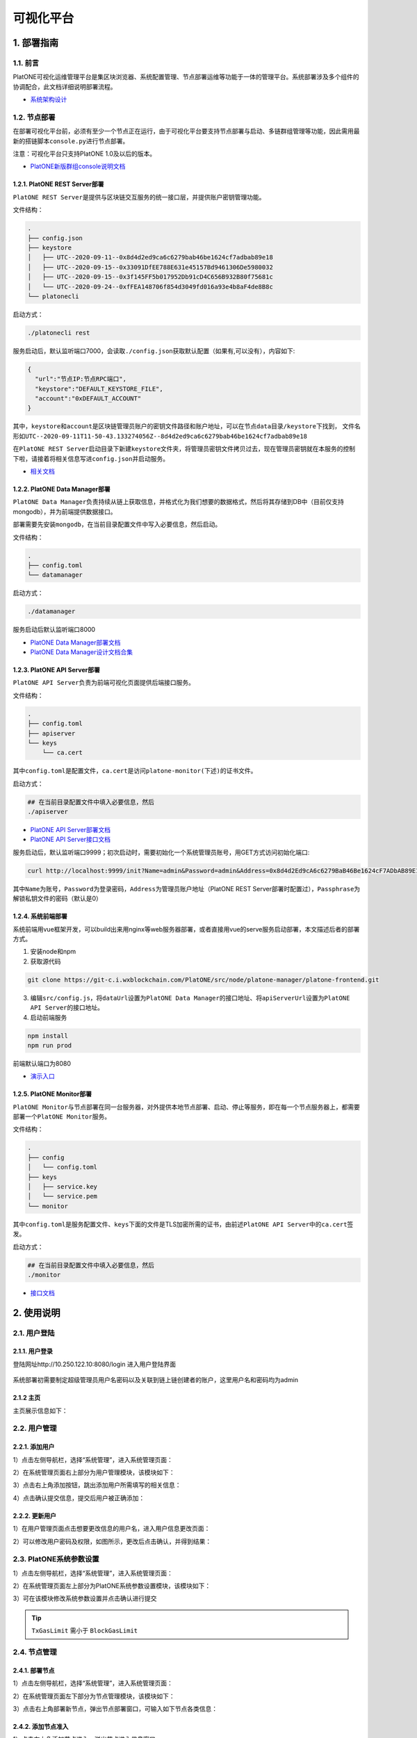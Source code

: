 ============
可视化平台
============

1. 部署指南
=============

1.1. 前言
^^^^^^^^^^^^^

PlatONE可视化运维管理平台是集区块浏览器、系统配置管理、节点部署运维等功能于一体的管理平台。系统部署涉及多个组件的协调配合，此文档详细说明部署流程。

-  `系统架构设计 <https://git-c.i.wxblockchain.com/PlatONE/src/node/PlatONE-Go/blob/feature/precompiled-system-contract/cmd/data-manager/doc/PlatONE%E8%BF%90%E7%BB%B4%E7%AE%A1%E7%90%86%E5%B9%B3%E5%8F%B0%E6%9E%B6%E6%9E%84%E8%AE%BE%E8%AE%A1%E6%96%87%E6%A1%A3.md>`__

1.2. 节点部署
^^^^^^^^^^^^^^

在部署可视化平台前，必须有至少一个节点正在运行，由于可视化平台要支持节点部署与启动、多链群组管理等功能，因此需用最新的搭链脚本\ ``console.py``\ 进行节点部署。

注意：可视化平台只支持PlatONE 1.0及以后的版本。

-  `PlatONE新版群组console说明文档 <../命令行cmd/console操作文档.md>`__

1.2.1. PlatONE REST Server部署
----------------------------------

``PlatONE REST Server``\ 是提供与区块链交互服务的统一接口层，并提供账户密钥管理功能。

文件结构：

.. code:: console

   .
   ├── config.json
   ├── keystore
   │   ├── UTC--2020-09-11--0x8d4d2ed9ca6c6279bab46be1624cf7adbab89e18
   │   ├── UTC--2020-09-15--0x33091DfEE788E631e45157Bd9461306De5980032
   │   ├── UTC--2020-09-15--0x3f145FF5b017952Db91cD4C656B932B80f75681c
   │   └── UTC--2020-09-24--0xfFEA148706f854d3049fd016a93e4b8aF4de8B8c
   └── platonecli

启动方式：

.. code:: bash

   ./platonecli rest

服务启动后，默认监听端口7000，会读取\ ``./config.json``\ 获取默认配置（如果有,可以没有），内容如下:

.. code:: json

   {
     "url":"节点IP:节点RPC端口",
     "keystore":"DEFAULT_KEYSTORE_FILE",
     "account":"0xDEFAULT_ACCOUNT"
   }

其中，\ ``keystore``\ 和\ ``account``\ 是区块链管理员账户的\ ``密钥文件路径``\ 和\ ``账户地址``\ ，可以在\ ``节点data目录/keystore``\ 下找到，
文件名形如\ ``UTC--2020-09-11T11-50-43.133274056Z--8d4d2ed9ca6c6279bab46be1624cf7adbab89e18``

在\ ``PlatONE REST Server``\ 启动目录下新建\ ``keystore``\ 文件夹，将管理员密钥文件拷贝过去，现在管理员密钥就在本服务的控制下啦，请接着将相关信息写进\ ``config.json``\ 并启动服务。

-  `相关文档 <https://git-c.i.wxblockchain.com/PlatONE/doc/Dev/tree/develop/system-design/platonecli/system-design>`__

1.2.2. PlatONE Data Manager部署
------------------------------------

``PlatONE Data Manager``\ 负责持续从链上获取信息，并格式化为我们想要的数据格式，然后将其存储到DB中（目前仅支持mongodb），并为前端提供数据接口。

部署需要先安装\ ``mongodb``\ ，在当前目录配置文件中写入必要信息，然后启动。

文件结构：

.. code:: console

   .
   ├── config.toml
   └── datamanager

启动方式：

.. code:: bash

   ./datamanager

服务启动后默认监听端口8000

-  `PlatONE Data
   Manager部署文档 <https://git-c.i.wxblockchain.com/PlatONE/src/node/PlatONE-Go/blob/feature/precompiled-system-contract/cmd/data-manager/doc/%E9%83%A8%E7%BD%B2%E6%96%87%E6%A1%A3.md>`__
-  `PlatONE Data
   Manager设计文档合集 <https://git-c.i.wxblockchain.com/PlatONE/src/node/PlatONE-Go/tree/feature/precompiled-system-contract/cmd/data-manager/doc>`__

1.2.3. PlatONE API Server部署
---------------------------------

``PlatONE API Server``\ 负责为前端可视化页面提供后端接口服务。

文件结构：

.. code:: console

   .
   ├── config.toml
   ├── apiserver
   └── keys
       └── ca.cert

其中\ ``config.toml``\ 是配置文件，\ ``ca.cert``\ 是访问\ ``platone-monitor(下述)``\ 的证书文件。

启动方式：

.. code:: bash

   ## 在当前目录配置文件中填入必要信息，然后
   ./apiserver

-  `PlatONE API
   Server部署文档 <https://git-c.i.wxblockchain.com/PlatONE/src/node/platone-manager/platone-api-server/blob/master/README.md>`__
-  `PlatONE API
   Server接口文档 <https://git-c.i.wxblockchain.com/PlatONE/src/node/platone-manager/platone-api-server/blob/master/doc/api-server.md>`__

服务启动后，默认监听端口9999；初次启动时，需要初始化一个系统管理员账号，用GET方式访问初始化端口:

.. code:: bash

   curl http://localhost:9999/init?Name=admin&Password=admin&Address=0x8d4d2Ed9cA6c6279BaB46Be1624cF7ADbAB89E18&Passphrase=0

其中\ ``Name``\ 为账号，\ ``Password``\ 为登录密码，\ ``Address``\ 为管理员账户地址（PlatONE
REST
Server部署时配置过），\ ``Passphrase``\ 为解锁私钥文件的密码（默认是0）

1.2.4. 系统前端部署
--------------------

系统前端用vue框架开发，可以build出来用nginx等web服务器部署，或者直接用vue的serve服务启动部署，本文描述后者的部署方式。

1. 安装node和npm
2. 获取源代码

.. code:: bash

   git clone https://git-c.i.wxblockchain.com/PlatONE/src/node/platone-manager/platone-frontend.git

3. 编辑\ ``src/config.js``\ ，将\ ``dataUrl``\ 设置为\ ``PlatONE Data Manager``\ 的接口地址、将\ ``apiServerUrl``\ 设置为\ ``PlatONE API Server``\ 的接口地址。
4. 启动前端服务

.. code:: bash

   npm install
   npm run prod

前端默认端口为8080

-  `演示入口 <http://10.250.122.10:8080/>`__

1.2.5. PlatONE Monitor部署
-----------------------------

``PlatONE Monitor``\ 与节点部署在同一台服务器，对外提供本地节点部署、启动、停止等服务，即在每一个节点服务器上，都需要部署一个\ ``PlatONE Monitor``\ 服务。

文件结构：

.. code:: console

   .
   ├── config
   │   └── config.toml
   ├── keys
   │   ├── service.key
   │   └── service.pem
   └── monitor

其中\ ``config.toml``\ 是服务配置文件、\ ``keys``\ 下面的文件是TLS加密所需的证书，由前述\ ``PlatONE API Server``\ 中的\ ``ca.cert``\ 签发。

启动方式：

.. code:: bash

   ## 在当前目录配置文件中填入必要信息，然后
   ./monitor

-  `接口文档 <https://git-c.i.wxblockchain.com/PlatONE/src/node/platone-manager/platone-monitor/blob/master/server/proto/monitor.proto>`__

2. 使用说明
==============

2.1. 用户登陆
^^^^^^^^^^^^^^^

2.1.1. 用户登录
------------------

登陆网址http://10.250.122.10:8080/login 进入用户登陆界面

.. figure:: ../../images/tool/vp_login.png

系统部署初需要制定超级管理员用户名密码以及关联到链上链创建者的账户，这里用户名和密码均为admin

2.1.2 主页
---------------

主页展示信息如下： |main|

2.2. 用户管理
^^^^^^^^^^^^^^^^^^^

2.2.1. 添加用户
-------------------

1）点击左侧导航栏，选择“系统管理”，进入系统管理页面： |systemmanager|

2）在系统管理页面右上部分为用户管理模块，该模块如下： |usermanager|

3）点击右上角添加按钮，跳出添加用户所需填写的相关信息： |adduserform|

4）点击确认提交信息，提交后用户被正确添加： |adduserresult|

2.2.2. 更新用户
-----------------

1）在用户管理页面点击想要更改信息的用户名，进入用户信息更改页面：
|updateuserform|

2）可以修改用户密码及权限，如图所示，更改后点击确认，并得到结果：
|updateuserresult|

2.3. PlatONE系统参数设置
^^^^^^^^^^^^^^^^^^^^^^^^^^^^^

1）点击左侧导航栏，选择“系统管理”，进入系统管理页面： |systemmanager|

2）在系统管理页面左上部分为PlatONE系统参数设置模块，该模块如下：
|systemconfig|

3）可在该模块修改系统参数设置并点击确认进行提交

.. tip:: ``TxGasLimit`` 需小于 ``BlockGasLimit``

2.4. 节点管理
^^^^^^^^^^^^^^^^^^^

2.4.1. 部署节点
---------------------

1）点击左侧导航栏，选择“系统管理”，进入系统管理页面： |systemmanager|

2）在系统管理页面左下部分为节点管理模块，该模块如下： |nodemanager|

3）点击右上角部署新节点，弹出节点部署窗口，可输入如下节点各类信息：
|addnode|

2.4.2. 添加节点准入
------------------------

1）点击右上角添加节点准入，弹出节点准入信息窗口 |nodepermission|

2）输入节点信息后点击确认

2.4.3. 节点管理（开启/关闭/重启）
-----------------------------------

1）点击某个节点，可针对该节点进行启动、停止和重启操作 |nodepop|

2.5. CNS管理
^^^^^^^^^^^^^^^^^^^

2.5.1. CNS列表
--------------------

1）点击左侧导航栏，选择“系统管理”，进入系统管理页面： |systemmanager|

2）在系统管理页面右下部分为CNS管理模块，下图为CNS列表页面： |cnslist|

2.5.2. CNS注册
---------------------

1）点击页面右上角添加新的CNS注册信息，弹出CNS注册窗口： |cnsregister|

2）注册成功后页面显示新的CNS信息： |cnsresult|

2.6. 区块浏览
^^^^^^^^^^^^^^^^^^^

2.6.1. 区块浏览
-------------------

1）点击左侧导航栏，选择“区块浏览”，进入区块浏览页面： |systemmanager|

2）区块浏览页面包含区块高度、出块节点、gas消耗等多维度的区块信息，页面如下：
|block|

3）点击某条区块信息可进入该区块交易的详情页面，在页面上侧还提供区块查询功能

2.7. 交易浏览
^^^^^^^^^^^^^^

2.7.1. 交易浏览
-------------------

1）点击左侧导航栏，选择“交易浏览”，进入交易浏览页面： |systemmanager|

2）交易浏览页面包含交易哈希、交易双方地址等多维度的区块信息，页面如下：
|tx|

3）点击某条交易可进入该交易的详情页面： |txdetail|

2.8. 合约浏览
^^^^^^^^^^^^^

2.8.1. 合约浏览
-------------------

1）点击左侧导航栏，选择“合约浏览”，进入合约浏览页面： |systemmanager|

2）合约浏览页面包含等多维度的区块信息，页面如下： |contract|

3）点击某条交易可进入该交易的详情页面： |contractdetail|

2.8.2. 合约部署
--------------------

1）点击左上合约部署按钮，弹出合约部署窗口： |deploy|

2）上传wasm和abi文件，点击确认部署合约

.. |main| image:: ../../images/tool/vp_main.png
.. |systemmanager| image:: ../../images/tool/vp_sysmanager.png
.. |usermanager| image:: ../../images/tool/vp_usermanager.png
.. |adduserform| image:: ../../images/tool/vp_adduserform.png
.. |adduserresult| image:: ../../images/tool/vp_adduserresult.png
.. |updateuserform| image:: ../../images/tool/vp_updateuserform.png
.. |updateuserresult| image:: ../../images/tool/vp_updateuserresult.png
.. |systemconfig| image:: ../../images/tool/vp_systemconfig.png
.. |nodemanager| image:: ../../images/tool/vp_nodemanager.png
.. |addnode| image:: ../../images/tool/vp_addnode.png
.. |nodepermission| image:: ../../images/tool/vp_nodepermission.png
.. |nodepop| image:: ../../images/tool/vp_nodeop.png
.. |cnslist| image:: ../../images/tool/vp_cnslist.png
.. |cnsregister| image:: ../../images/tool/vp_cnsregister.png
.. |cnsresult| image:: ../../images/tool/vp_cnsresult.png
.. |block| image:: ../../images/tool/vp_block.png
.. |tx| image:: ../../images/tool/vp_tx.png
.. |txdetail| image:: ../../images/tool/vp_txdetail.png
.. |contract| image:: ../../images/tool/vp_contract.png
.. |contractdetail| image:: ../../images/tool/vp_contractdetail.png
.. |deploy| image:: ../../images/tool/vp_deploy.png
